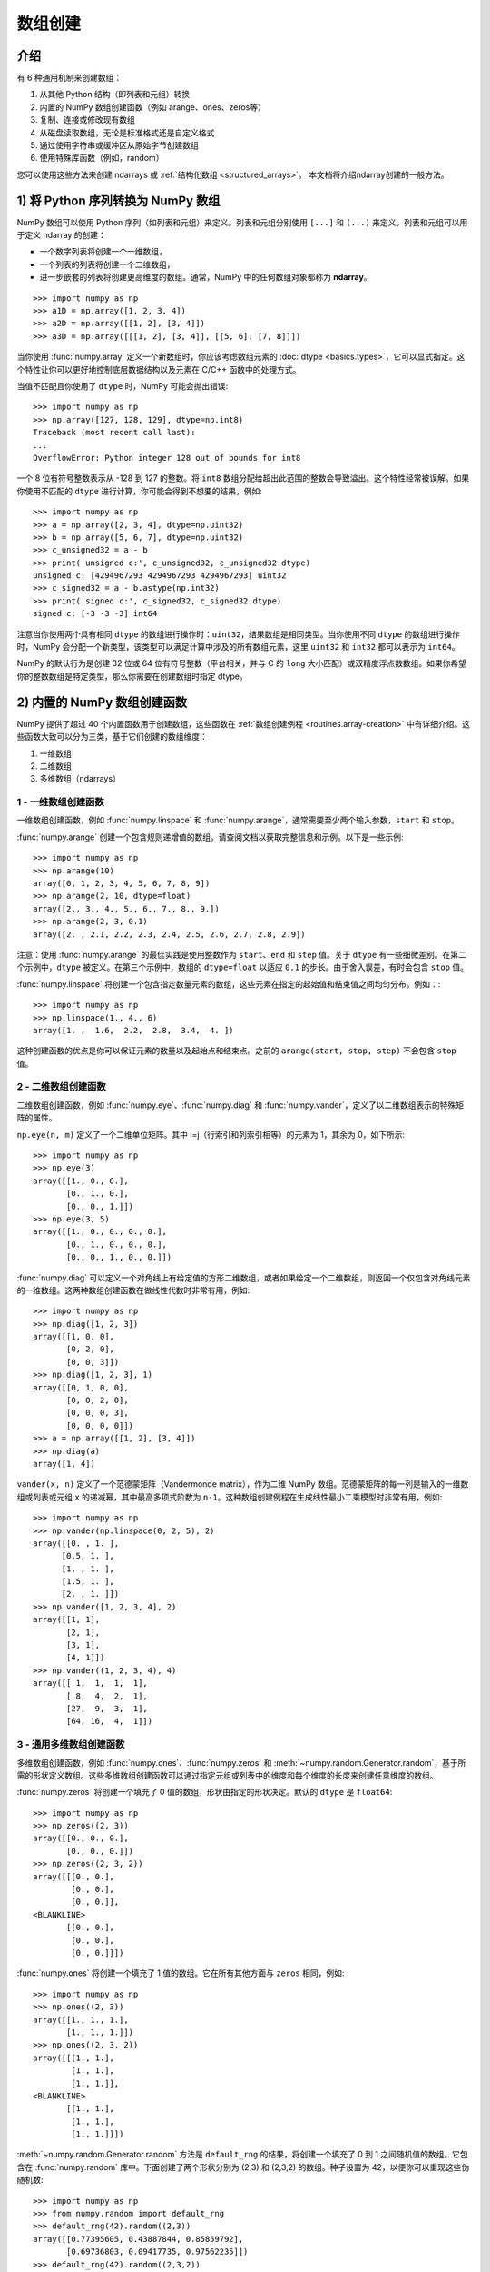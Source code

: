 .. _arrays.creation:


**************
数组创建
**************

.. seealso:: :ref:`数组创建例程 <routines.array-creation>`

介绍
============

有 6 种通用机制来创建数组：

1. 从其他 Python 结构（即列表和元组）转换
2. 内置的 NumPy 数组创建函数（例如 arange、ones、zeros等）
3. 复制、连接或修改现有数组
4. 从磁盘读取数组，无论是标准格式还是自定义格式
5. 通过使用字符串或缓冲区从原始字节创建数组
6. 使用特殊库函数（例如，random）

您可以使用这些方法来创建 ndarrays 或 :ref:`结构化数组 <structured_arrays>`。
本文档将介绍ndarray创建的一般方法。

1) 将 Python 序列转换为 NumPy 数组
==============================================

NumPy 数组可以使用 Python 序列（如列表和元组）来定义。列表和元组分别使用 ``[...]`` 和 ``(...)`` 来定义。列表和元组可以用于定义 ndarray 的创建：

* 一个数字列表将创建一个一维数组，
* 一个列表的列表将创建一个二维数组，
* 进一步嵌套的列表将创建更高维度的数组。通常，NumPy 中的任何数组对象都称为 **ndarray**。

::

  >>> import numpy as np
  >>> a1D = np.array([1, 2, 3, 4])
  >>> a2D = np.array([[1, 2], [3, 4]])
  >>> a3D = np.array([[[1, 2], [3, 4]], [[5, 6], [7, 8]]])

当你使用 :func:`numpy.array` 定义一个新数组时，你应该考虑数组元素的 :doc:`dtype <basics.types>`，它可以显式指定。这个特性让你可以更好地控制底层数据结构以及元素在 C/C++ 函数中的处理方式。

当值不匹配且你使用了 ``dtype`` 时，NumPy 可能会抛出错误::

  >>> import numpy as np
  >>> np.array([127, 128, 129], dtype=np.int8)
  Traceback (most recent call last):
  ...
  OverflowError: Python integer 128 out of bounds for int8

一个 8 位有符号整数表示从 -128 到 127 的整数。将 ``int8`` 数组分配给超出此范围的整数会导致溢出。这个特性经常被误解。如果你使用不匹配的 ``dtype`` 进行计算，你可能会得到不想要的结果，例如::

    >>> import numpy as np
    >>> a = np.array([2, 3, 4], dtype=np.uint32)
    >>> b = np.array([5, 6, 7], dtype=np.uint32)
    >>> c_unsigned32 = a - b
    >>> print('unsigned c:', c_unsigned32, c_unsigned32.dtype)
    unsigned c: [4294967293 4294967293 4294967293] uint32
    >>> c_signed32 = a - b.astype(np.int32)
    >>> print('signed c:', c_signed32, c_signed32.dtype)
    signed c: [-3 -3 -3] int64

注意当你使用两个具有相同 ``dtype`` 的数组进行操作时：``uint32``，结果数组是相同类型。当你使用不同 ``dtype`` 的数组进行操作时，NumPy 会分配一个新类型，该类型可以满足计算中涉及的所有数组元素，这里 ``uint32`` 和 ``int32`` 都可以表示为 ``int64``。

NumPy 的默认行为是创建 32 位或 64 位有符号整数（平台相关，并与 C 的 ``long`` 大小匹配）或双精度浮点数数组。如果你希望你的整数数组是特定类型，那么你需要在创建数组时指定 dtype。

2) 内置的 NumPy 数组创建函数
===========================================

..
  40 个函数看起来数量不多，但 `routines.array-creation` 中大约有 47 个。我相信还有更多。

NumPy 提供了超过 40 个内置函数用于创建数组，这些函数在 :ref:`数组创建例程 <routines.array-creation>` 中有详细介绍。这些函数大致可以分为三类，基于它们创建的数组维度：

1) 一维数组
2) 二维数组
3) 多维数组（ndarrays）

1 - 一维数组创建函数
-------------------------------

一维数组创建函数，例如 :func:`numpy.linspace` 和 :func:`numpy.arange`，通常需要至少两个输入参数，``start`` 和 ``stop``。

:func:`numpy.arange` 创建一个包含规则递增值的数组。请查阅文档以获取完整信息和示例。以下是一些示例::

 >>> import numpy as np
 >>> np.arange(10)
 array([0, 1, 2, 3, 4, 5, 6, 7, 8, 9])
 >>> np.arange(2, 10, dtype=float)
 array([2., 3., 4., 5., 6., 7., 8., 9.])
 >>> np.arange(2, 3, 0.1)
 array([2. , 2.1, 2.2, 2.3, 2.4, 2.5, 2.6, 2.7, 2.8, 2.9])

注意：使用 :func:`numpy.arange` 的最佳实践是使用整数作为 ``start``、``end`` 和 ``step`` 值。关于 ``dtype`` 有一些细微差别。在第二个示例中，``dtype`` 被定义。在第三个示例中，数组的 ``dtype=float`` 以适应 ``0.1`` 的步长。由于舍入误差，有时会包含 ``stop`` 值。

:func:`numpy.linspace` 将创建一个包含指定数量元素的数组，这些元素在指定的起始值和结束值之间均匀分布。例如：::

 >>> import numpy as np
 >>> np.linspace(1., 4., 6)
 array([1. ,  1.6,  2.2,  2.8,  3.4,  4. ])

这种创建函数的优点是你可以保证元素的数量以及起始点和结束点。之前的 ``arange(start, stop, step)`` 不会包含 ``stop`` 值。

2 - 二维数组创建函数
-------------------------------

二维数组创建函数，例如 :func:`numpy.eye`、:func:`numpy.diag` 和 :func:`numpy.vander`，定义了以二维数组表示的特殊矩阵的属性。

``np.eye(n, m)`` 定义了一个二维单位矩阵。其中 i=j（行索引和列索引相等）的元素为 1，其余为 0，如下所示::

 >>> import numpy as np
 >>> np.eye(3)
 array([[1., 0., 0.],
        [0., 1., 0.],
        [0., 0., 1.]])
 >>> np.eye(3, 5)
 array([[1., 0., 0., 0., 0.],
        [0., 1., 0., 0., 0.],
        [0., 0., 1., 0., 0.]])

:func:`numpy.diag` 可以定义一个对角线上有给定值的方形二维数组，或者如果给定一个二维数组，则返回一个仅包含对角线元素的一维数组。这两种数组创建函数在做线性代数时非常有用，例如::
 
 >>> import numpy as np
 >>> np.diag([1, 2, 3])
 array([[1, 0, 0],
        [0, 2, 0],
        [0, 0, 3]])
 >>> np.diag([1, 2, 3], 1)
 array([[0, 1, 0, 0],
        [0, 0, 2, 0],
        [0, 0, 0, 3],
        [0, 0, 0, 0]])
 >>> a = np.array([[1, 2], [3, 4]])
 >>> np.diag(a)
 array([1, 4])

``vander(x, n)`` 定义了一个范德蒙矩阵（Vandermonde matrix），作为二维 NumPy 数组。范德蒙矩阵的每一列是输入的一维数组或列表或元组 ``x`` 的递减幂，其中最高多项式阶数为 ``n-1``。这种数组创建例程在生成线性最小二乘模型时非常有用，例如::

 >>> import numpy as np
 >>> np.vander(np.linspace(0, 2, 5), 2)
 array([[0. , 1. ],
       [0.5, 1. ],
       [1. , 1. ],
       [1.5, 1. ],
       [2. , 1. ]])
 >>> np.vander([1, 2, 3, 4], 2)
 array([[1, 1],
        [2, 1],
        [3, 1],
        [4, 1]])
 >>> np.vander((1, 2, 3, 4), 4)
 array([[ 1,  1,  1,  1],
        [ 8,  4,  2,  1],
        [27,  9,  3,  1],
        [64, 16,  4,  1]])
 
3 - 通用多维数组创建函数
--------------------------------------

多维数组创建函数，例如 :func:`numpy.ones`、:func:`numpy.zeros` 和 :meth:`~numpy.random.Generator.random`，基于所需的形状定义数组。这些多维数组创建函数可以通过指定元组或列表中的维度和每个维度的长度来创建任意维度的数组。

:func:`numpy.zeros` 将创建一个填充了 0 值的数组，形状由指定的形状决定。默认的 ``dtype`` 是 ``float64``::

 >>> import numpy as np
 >>> np.zeros((2, 3))
 array([[0., 0., 0.], 
        [0., 0., 0.]])
 >>> np.zeros((2, 3, 2))
 array([[[0., 0.],
         [0., 0.],
         [0., 0.]],
 <BLANKLINE>        
        [[0., 0.],
         [0., 0.],
         [0., 0.]]])

:func:`numpy.ones` 将创建一个填充了 1 值的数组。它在所有其他方面与 ``zeros`` 相同，例如::

 >>> import numpy as np
 >>> np.ones((2, 3))
 array([[1., 1., 1.], 
        [1., 1., 1.]])
 >>> np.ones((2, 3, 2))
 array([[[1., 1.],
         [1., 1.],
         [1., 1.]],
 <BLANKLINE>
        [[1., 1.],
         [1., 1.],
         [1., 1.]]])

:meth:`~numpy.random.Generator.random` 方法是 ``default_rng`` 的结果，将创建一个填充了 0 到 1 之间随机值的数组。它包含在 :func:`numpy.random` 库中。下面创建了两个形状分别为 (2,3) 和 (2,3,2) 的数组。种子设置为 42，以便你可以重现这些伪随机数::

 >>> import numpy as np
 >>> from numpy.random import default_rng
 >>> default_rng(42).random((2,3))
 array([[0.77395605, 0.43887844, 0.85859792],
        [0.69736803, 0.09417735, 0.97562235]])
 >>> default_rng(42).random((2,3,2))
 array([[[0.77395605, 0.43887844],
         [0.85859792, 0.69736803],
         [0.09417735, 0.97562235]],
        [[0.7611397 , 0.78606431],
         [0.12811363, 0.45038594],
         [0.37079802, 0.92676499]]])

:func:`numpy.indices` 将创建一组数组（堆叠为一个更高维度的数组），每个维度一个，每个数组表示该维度上的变化::

 >>> import numpy as np
 >>> np.indices((3,3))
 array([[[0, 0, 0], 
         [1, 1, 1], 
         [2, 2, 2]], 
        [[0, 1, 2], 
         [0, 1, 2], 
         [0, 1, 2]]])

这在多维函数的规则网格上求值时特别有用。

3) 复制、连接或修改现有数组
====================================================

一旦你创建了数组，你可以复制、连接或修改这些现有数组来创建新的数组。当你将一个数组或其元素赋值给一个新变量时，你必须显式地使用 :func:`numpy.copy` 来复制数组，否则该变量只是原始数组的视图。考虑以下示例：

```python
>>> import numpy as np
>>> a = np.array([1, 2, 3, 4, 5, 6])
>>> b = a[:2]
>>> b += 1
>>> print('a =', a, '; b =', b)
a = [2 3 3 4 5 6] ; b = [2 3]
```

在这个例子中，你没有创建一个新的数组。你创建了一个变量 ``b``，它只是 ``a`` 的前两个元素的视图。当你将 1 加到 ``b`` 上时，相当于将 1 加到 ``a[:2]`` 上。如果你想创建一个**新**的数组，使用 :func:`numpy.copy` 数组创建例程，如下所示：

```python
>>> import numpy as np
>>> a = np.array([1, 2, 3, 4])
>>> b = a[:2].copy()
>>> b += 1
>>> print('a = ', a, 'b = ', b)
a =  [1 2 3 4] b =  [2 3]
```

更多信息和示例请参见 :ref:`Copies and Views <quickstart.copies-and-views>`。

有许多例程可以连接现有数组，例如 :func:`numpy.vstack`、:func:`numpy.hstack` 和 :func:`numpy.block`。以下是一个使用 ``block`` 将四个 2x2 数组连接成一个 4x4 数组的示例：

```python
>>> import numpy as np
>>> A = np.ones((2, 2))
>>> B = np.eye(2, 2)
>>> C = np.zeros((2, 2))
>>> D = np.diag((-3, -4))
>>> np.block([[A, B], [C, D]])
array([[ 1.,  1.,  1.,  0.],
       [ 1.,  1.,  0.,  1.],
       [ 0.,  0., -3.,  0.],
       [ 0.,  0.,  0., -4.]])
```

其他例程使用类似的语法来连接 ndarray。查看例程的文档以获取更多示例和语法。

4) 从磁盘读取数组，无论是标准格式还是自定义格式
===================================================================

这是创建大型数组的最常见情况。细节很大程度上取决于磁盘上数据的格式。本节提供了处理各种格式的一般指导。有关更详细的 IO 示例，请参见 :ref:`How to Read and Write files <how-to-io>`。

标准二进制格式
-----------------------

各个领域都有标准的数组数据格式。以下列出了已知有 Python 库可以读取并返回 NumPy 数组的格式（可能还有其他格式可以读取并转换为 NumPy 数组，因此请查看最后一节）：

```
HDF5: h5py
FITS: Astropy
```

无法直接读取但可以通过库（如 PIL）轻松转换的格式示例包括那些支持读取和写入许多图像格式（如 jpg、png 等）的格式。

常见的 ASCII 格式
--------------------

分隔符文件，如逗号分隔值（csv）和制表符分隔值（tsv）文件，用于 Excel 和 LabView 等程序。Python 函数可以逐行读取和解析这些文件。NumPy 有两个标准例程用于导入分隔符数据文件：:func:`numpy.loadtxt` 和 :func:`numpy.genfromtxt`。这些函数在 :doc:`how-to-io` 中有更复杂的用例。给定一个 ``simple.csv`` 文件：

```bash
$ cat simple.csv
x, y
0, 0
1, 1
2, 4
3, 9
```

使用 :func:`numpy.loadtxt` 导入 ``simple.csv``：

```python
>>> import numpy as np
>>> np.loadtxt('simple.csv', delimiter = ',', skiprows = 1) # doctest: +SKIP
array([[0., 0.],
       [1., 1.],
       [2., 4.],
       [3., 9.]])
```

更通用的 ASCII 文件可以使用 `scipy.io` 和 `Pandas <https://pandas.pydata.org/>`_ 读取。

5) 通过使用字符串或缓冲区从原始字节创建数组
=======================================================================

有多种方法可以使用。如果文件格式相对简单，可以编写一个简单的 I/O 库，并使用 NumPy 的 ``fromfile()`` 函数和 ``.tofile()`` 方法直接读取和写入 NumPy 数组（注意字节顺序！）。如果有一个好的 C 或 C++ 库可以读取数据，可以使用多种技术来包装该库，尽管这需要更多的工作，并且需要更高级的知识来与 C 或 C++ 接口。

6) 使用特殊库函数（例如，SciPy、pandas 和 OpenCV）
=====================================================================

NumPy 是 Python 科学计算堆栈中用于数组容器的核心库。许多 Python 库，包括 SciPy、Pandas 和 OpenCV，都使用 NumPy ndarray 作为数据交换的通用格式。这些库可以创建、操作和使用 NumPy 数组。